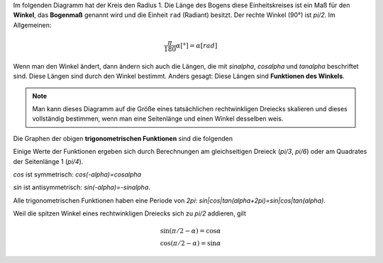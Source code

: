 .. raw:: html

    %path = "Mathematik/Trogonometrie"
    %kind = kinda["Texte"]
    %level = 11
    <!-- html -->

.. role:: asis(raw)
    :format: html latex

.. contents::

Im folgenden Diagramm hat der Kreis den Radius 1.
Die Länge des Bogens diese Einheitskreises ist ein Maß für den **Winkel**,
das **Bogenmaß** genannt wird und die Einheit ``rad`` (Radiant) besitzt.
Der rechte Winkel (90°) ist `\pi/2`.
Im Allgemeinen:

.. math::

    \frac{\pi}{180}\alpha[°] = \alpha[rad]

Wenn man den Winkel ändert, dann ändern sich auch die Längen, die mit
`\sin\alpha`, `\cos\alpha` und `\tan\alpha` beschriftet sind. 
Diese Längen sind durch den Winkel bestimmt.
Anders gesagt: Diese Längen sind **Funktionen des Winkels**.

.. tikz:: \coordinate (O) at (0,0);
        \coordinate (C) at ({2*cos(60)},{2*sin(60)});
        \coordinate (P) at ({2*cos(60)},0);
        \coordinate (D) at (2,{2*tan(60)});
        \draw[black, very thin] (O) circle [radius=2];
        \draw[red,thick] (2,0) arc [radius=2, start angle=0, end angle=60] node[midway,above]{\tiny $\alpha$};
        \draw[blue,thick] (O) -- (C) node[midway,above]{\tiny $1$};
        \draw[blue,thick] (P) -- (C) node[midway,right]{\tiny $\sin\alpha$};
        \draw[blue,thick] (O) -- (P) node[midway,below]{\tiny $\cos\alpha$};
        \draw[green,thick] (P) -- (2,0);
        \draw[green,thick] (2,0) -- (D) node[midway,right]{\tiny $\tan\alpha$};
        \draw[green,thick] (C) -- (D);
        \draw[xshift=-1.1cm,yshift=-1cm] node[right,text width=2.2cm]
        { \tiny $\tan\alpha=\frac{\sin\alpha}{\cos\alpha}$\\$\sin^2\alpha+\cos^2\alpha=1$ };


.. note:: Man kann dieses Diagramm auf die Größe eines tatsächlichen rechtwinkligen Dreiecks
    skalieren und dieses vollständig bestimmen, wenn man eine Seitenlänge und einen Winkel desselben weis.

Die Graphen der obigen **trigonometrischen Funktionen** sind die folgenden


.. tikz:: \begin{axis}
        [
        ymin=-1,ymax=1,
        xmin=0,xmax=2*pi,
        xtick=\empty,
        ytick={-1,0,1},
        extra x ticks={1.5708,3.1416,4.712,6.2832},
        extra x tick labels={$\frac{\pi}{2}$, $\pi$, $\frac{3\pi}{2}$, $2\pi$},
        every extra x tick/.style={
                xticklabel style={anchor=north west},
                grid=major,
                major grid style={thick,dashed,red}
        },
        axis lines = center,
        xlabel=$x$,ylabel=$y$,
        enlargelimits=0.2,
        domain=0:2*pi,
        samples=100,
        axis equal,
        ]
        \addplot [green,thick] {tan(deg(x))} node [midway,left]{tan};
        \addplot [red,thick] {sin(deg(x))} node [above]{sin};
        \addplot [blue,thick] {cos(deg(x))} node [above]{cos};
    \end{axis}

Einige Werte der Funktionen ergeben sich durch Berechnungen am gleichseitigen Dreieck
(`\pi/3`, `\pi/6`) oder am Quadrates der Seitenlänge 1 (`\pi/4`).

`\cos` ist symmetrisch: `\cos(-\alpha)=\cos\alpha` 

`\sin` ist antisymmetrisch: `\sin(-\alpha)=-\sin\alpha`.

Alle trigonometrischen Funktionen haben eine Periode von `2\pi`: `sin|cos|tan(\alpha+2\pi)=sin|cos|tan(\alpha)`.

Weil die spitzen Winkel eines rechtwinkligen Dreiecks sich zu `\pi/2` addieren, gilt

.. math::
    \sin(\pi/2 - \alpha)=\cos\alpha\\
    \cos(\pi/2 - \alpha)=\sin\alpha

